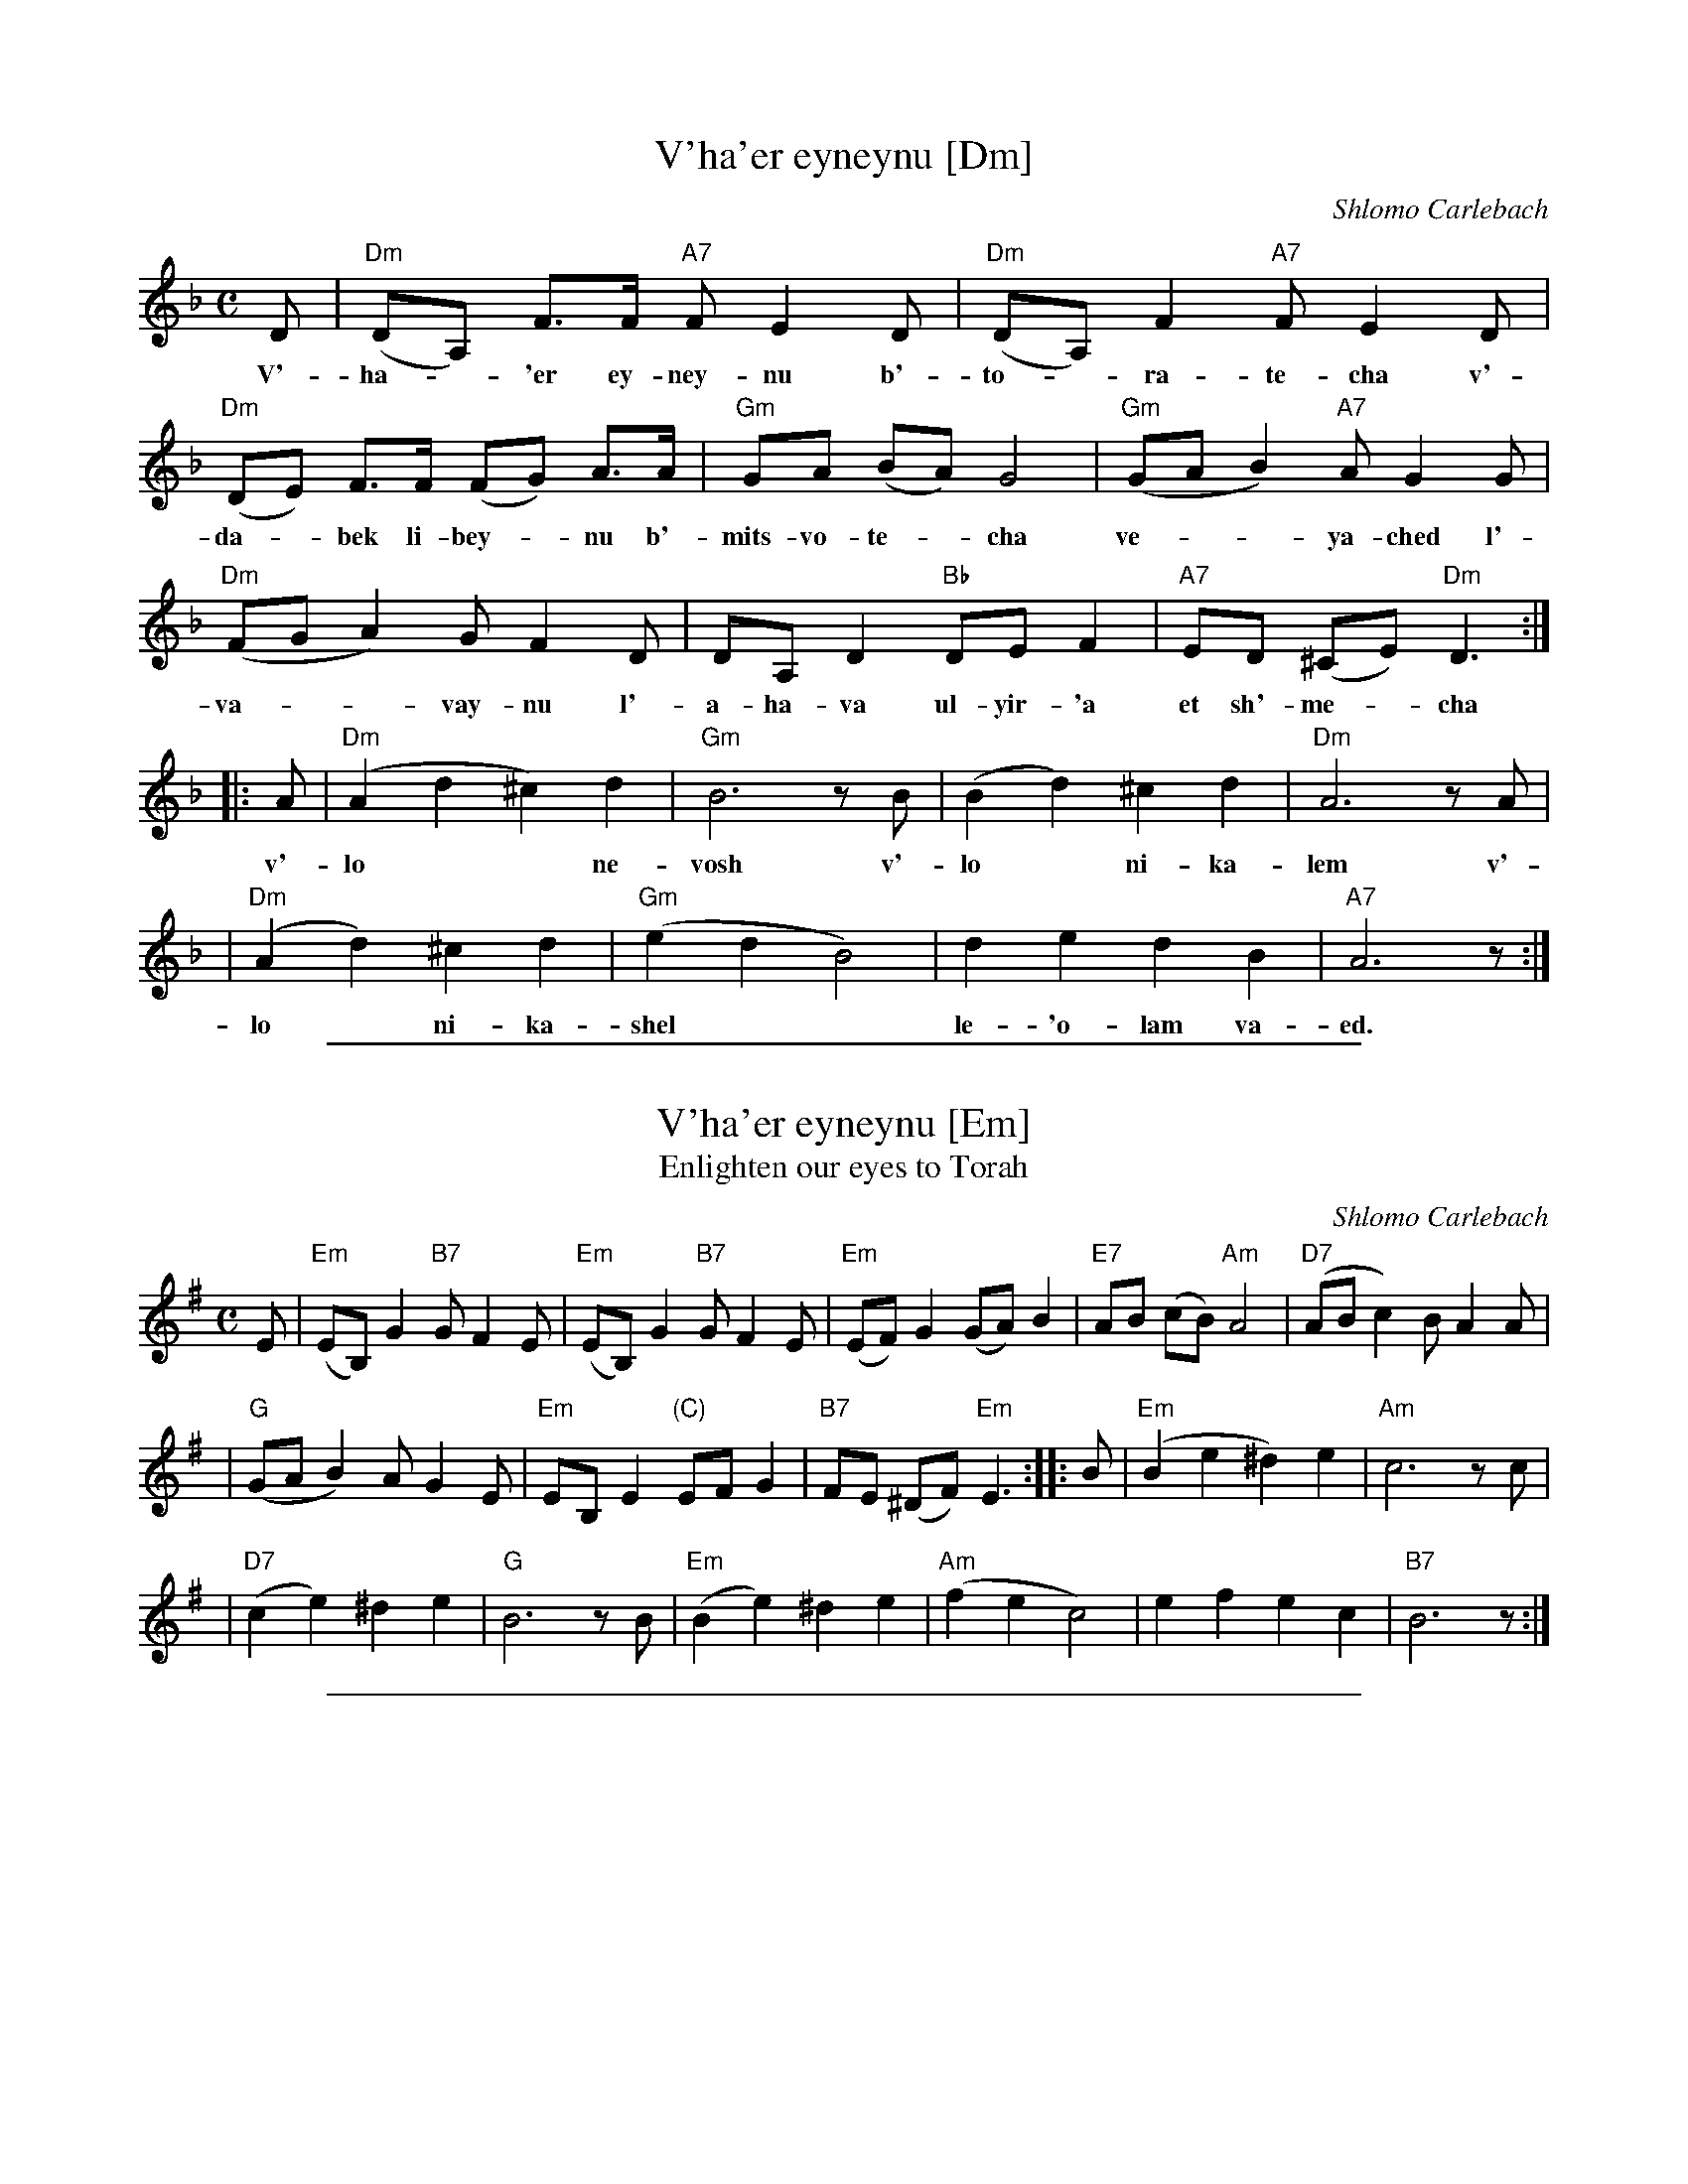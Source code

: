 
X: 1
T: V'ha'er eyneynu [Dm]
C: Shlomo Carlebach
M: C
L: 1/8
K: Dm
D | "Dm"(DA,) F>F "A7"F E2 D | "Dm"(DA,) F2 "A7"F E2 D |
w: V'-ha-*'er ey-ney-nu b'-to-*ra-te-cha v'-
"Dm"(DE) F>F (FG) A>A | "Gm"GA (BA) G4 | "Gm"(GA B2) "A7"AG2 G |
w: da-*bek li-bey-*nu b'- mits-vo-te-*cha ve-**ya-ched l'-
"Dm"(FG A2) GF2 D | DA, D2 "Bb"DE F2 | "A7"ED (^CE) "Dm"D3 :|
w: va-**vay-nu l'-a-ha-va ul-yir-'a et sh'-me-*cha
|: A | "Dm"(A2 d2 ^c2) d2 | "Gm"B6 zB | (B2 d2) ^c2 d2 | "Dm"A6 zA |
w: v'-lo** ne-vosh v'-lo* ni-ka-lem v'-
| "Dm"(A2 d2) ^c2 d2 | "Gm"(e2 d2 B4) | d2 e2 d2 B2 | "A7"A6  z :|
w: lo* ni-ka-shel** le-'o-lam va-ed.

%%sep 1 1 500

X: 2
T: V'ha'er eyneynu [Em]
T: Enlighten our eyes to Torah
C: Shlomo Carlebach
M: C
L: 1/8
K: Em
   E \
| "Em"(EB,) G2 "B7"G F2 E \
| "Em"(EB,) G2 "B7"G F2 E \
| "Em"(EF) G2 (GA) B2 \
| "E7"AB (cB) "Am"A4 \
| "D7"(AB c2) BA2 A |
| "G"(GA B2) AG2 E \
| "Em"EB, E2 "(C)"EF G2 \
| "B7"FE (^DF) "Em"E3 \
:: B \
| "Em"(B2 e2 ^d2) e2 \
| "Am"c6 zc |
| "D7"(c2 e2) ^d2 e2 \
| "G"B6 zB \
| "Em"(B2 e2) ^d2 e2 \
| "Am"(f2 e2 c4) \
| e2 f2 e2 c2 \
| "B7"B6  z :|

%%sep 1 1 500

X: 3
T: V'ha'er eyneynu [F#m]
T: Enlighten our eyes to Torah
C: Shlomo Carlebach
M: C
L: 1/8
K: F#m
   F \
| "F#m"(FC) A2 "C#7"A G2 F \
| "F#m"(FC) A2 "C#7"A G2 F \
| "F#m"(FG) A2 (AB) c2 \
| "F7"Bc (dc) "Bm"B4 \
| "E7"(Bc d2) cB2 B |
| "A"(AB c2) BA2 F \
| "F#m"FC F2 "(D)"FG A2 \
| "C#7"GF (^EG) "F#m"F3 \
:: c \
| "F#m"(c2 f2 ^e2) f2 \
| "Bm"d6 zd |
| "E7"(d2 f2) ^e2 f2 \
| "A"c6 zc \
| "F#m"(c2 f2) ^e2 f2 \
| "Bm"(g2 f2 d4) \
| f2 g2 f2 d2 \
| "C#7"c6  z :|
